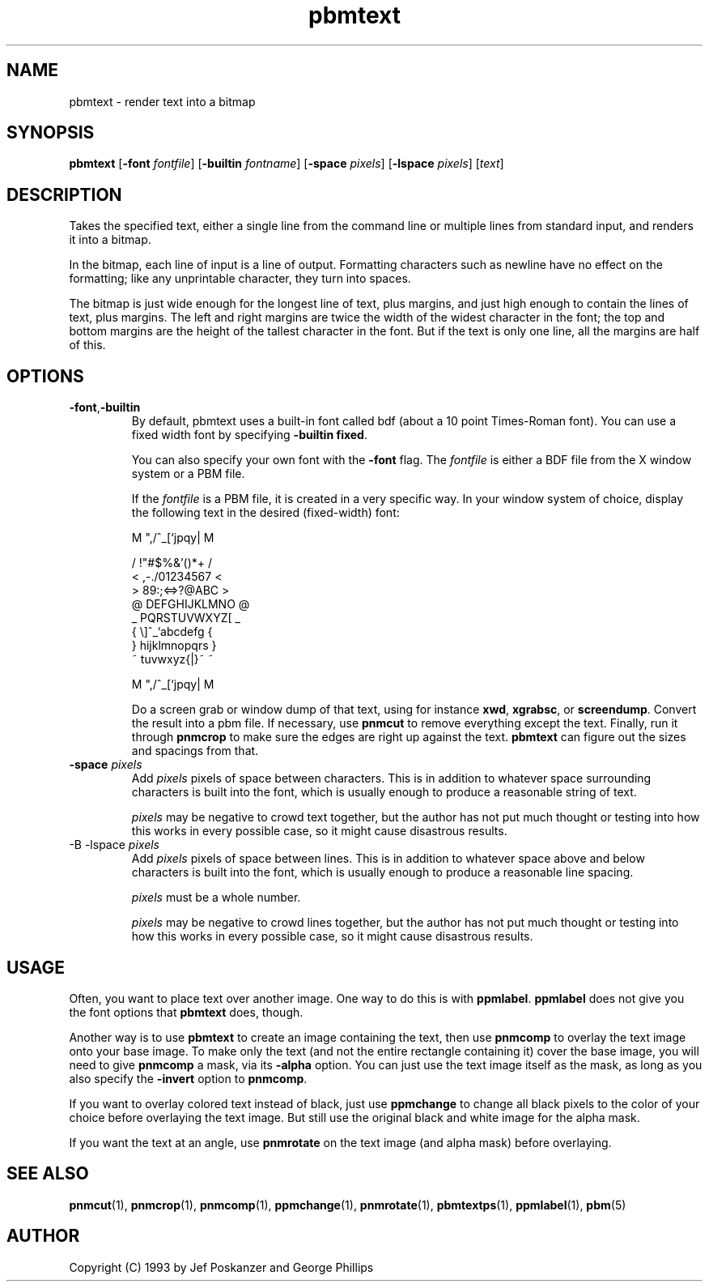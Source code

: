 .TH pbmtext 1 "28 January 2001"
.IX pbmtext
.SH NAME
pbmtext - render text into a bitmap
.SH SYNOPSIS
.B pbmtext
.RB [ \-font
.IR fontfile ]
.RB [ \-builtin
.IR fontname ]
.RB [ \-space
.IR pixels ]
.RB [ \-lspace
.IR pixels ]
.RI [ text ]

.SH DESCRIPTION
.PP
Takes the specified text, either a single line from the command line
or multiple lines from standard input, and renders it into a bitmap.

In the bitmap, each line of input is a line of output.  Formatting
characters such as newline have no effect on the formatting; like any
unprintable character, they turn into spaces.

The bitmap is just wide enough for the longest line of text, plus
margins, and just high enough to contain the lines of text, plus
margins.  The left and right margins are twice the width of the widest
character in the font; the top and bottom margins are the height of
the tallest character in the font.  But if the text is only one line,
all the margins are half of this.

.IX text
.SH OPTIONS
.TP
.BR -font , -builtin
By default, pbmtext uses a built-in font called bdf (about a 10 point
Times-Roman font).  You can use a fixed width font by specifying
.BR "-builtin fixed" .

You can also specify your own font with the
.B -font
flag.
The
.I fontfile
is either a BDF file from the X window system or a PBM file.

If the
.I fontfile
is a PBM file, it is created in a very specific way.  In your window
system of choice, display the following text in the desired
(fixed-width) font:
.nf

    M ",/^_[`jpqy| M

    /  !"#$%&'()*+ /
    < ,-./01234567 <
    > 89:;<=>?@ABC >
    @ DEFGHIJKLMNO @
    _ PQRSTUVWXYZ[ _
    { \\]^_`abcdefg {
    } hijklmnopqrs }
    ~ tuvwxyz{|}~  ~

    M ",/^_[`jpqy| M

.fi
Do a screen grab or window dump of that text, using for instance
.BR xwd ,
.BR xgrabsc ,
or
.BR screendump .
Convert the result into a pbm file.  If necessary, use
.B pnmcut
to remove everything except the text.  Finally, run it through
.B pnmcrop
.IX pnmcrop
to make sure the edges are right up against the text.
.B pbmtext
can figure out the sizes and spacings from that.

.TP
.B -space \fIpixels
Add 
.I pixels
pixels of space between characters.  This is in addition to whatever 
space surrounding characters is built into the font, which is usually
enough to produce a reasonable string of text.

.I pixels
may be negative to crowd text together, but the author has not put much
thought or testing into how this works in every possible case, so it might
cause disastrous results.

.TP
-B -lspace \fIpixels
Add
.I pixels
pixels of space between lines. This is in addition to whatever space above
and below characters is built into the font, which is usually enough to
produce a reasonable line spacing.

.I pixels
must be a whole number.

.I pixels
may be negative to crowd lines together, but the author has not put much
thought or testing into how this works in every possible case, so it might
cause disastrous results. 


.SH USAGE

Often, you want to place text over another image.  One way to do this is
with 
.BR ppmlabel .
.B ppmlabel
does not give you the font options that 
.B pbmtext 
does, though.

Another way is to use 
.B pbmtext
to create an image containing the text, then use
.B pnmcomp
to overlay the text image onto your base image.  To make only the text
(and not the entire rectangle containing it) cover the base image, you
will need to give
.B pnmcomp
a mask, via its 
.B -alpha
option.  You can just use the text image itself as the mask, as long as
you also specify the 
.B -invert
option to 
.BR pnmcomp .

If you want to overlay colored text instead of black, just use 
.B ppmchange
to change all black pixels to the color of your choice before
overlaying the text image.  But still use the original black and white
image for the alpha mask.

If you want the text at an angle, use 
.B pnmrotate
on the text image (and alpha mask) before overlaying.

.SH "SEE ALSO"
.BR pnmcut (1), 
.BR pnmcrop (1),
.BR pnmcomp (1),
.BR ppmchange (1),
.BR pnmrotate (1),
.BR pbmtextps (1),
.BR ppmlabel (1),
.BR pbm (5)

.SH AUTHOR
Copyright (C) 1993 by Jef Poskanzer and George Phillips
.\" Permission to use, copy, modify, and distribute this software and its
.\" documentation for any purpose and without fee is hereby granted, provided
.\" that the above copyright notice appear in all copies and that both that
.\" copyright notice and this permission notice appear in supporting
.\" documentation.  This software is provided "as is" without express or
.\" implied warranty.
